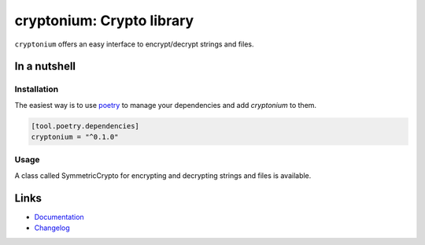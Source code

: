 ===========================
cryptonium: Crypto library
===========================

.. image:: https://github.com/piper-hq/cryptonium/actions/workflows/build.yml/badge.svg
  :alt: Build
  :target: https://github.com/piper-hq/cryptonium/actions/workflows/build.yml
.. image:: https://img.shields.io/lgtm/alerts/g/piper-hq/cryptonium.svg
  :alt: Total alerts
  :target: https://lgtm.com/projects/g/piper-hq/cryptonium/alerts/
.. image:: https://img.shields.io/github/license/piper-hq/cryptonium
  :alt: License
  :target: https://github.com/piper-hq/cryptonium/blob/main/LICENSE.txt
.. image:: https://img.shields.io/pypi/v/cryptonium
  :alt: PyPI
  :target: https://pypi.org/project/cryptonium
.. image:: https://pepy.tech/badge/cryptonium
  :alt: Downloads
  :target: https://pepy.tech/project/cryptonium
.. image:: https://img.shields.io/badge/code%20style-black-000000.svg
  :alt: Code style
  :target: https://github.com/psf/black

``cryptonium`` offers an easy interface to encrypt/decrypt strings and files.

In a nutshell
-------------

Installation
^^^^^^^^^^^^

The easiest way is to use `poetry`_ to manage your dependencies and add *cryptonium* to them.

.. code-block:: toml

    [tool.poetry.dependencies]
    cryptonium = "^0.1.0"

Usage
^^^^^

A class called SymmetricCrypto for encrypting and decrypting strings and files is available.

Links
-----

- `Documentation`_
- `Changelog`_


.. _poetry: https://python-poetry.org/
.. _Changelog: https://github.com/piper-hq/cryptonium/blob/main/CHANGELOG.rst
.. _Documentation: https://cryptonium.readthedocs.io/en/latest/
